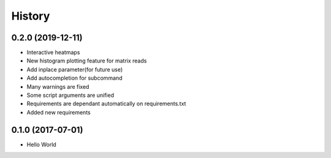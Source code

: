 =======
History
=======

0.2.0 (2019-12-11)
------------------

- Interactive heatmaps
- New histogram plotting feature for matrix reads
- Add inplace parameter(for future use)
- Add autocompletion for subcommand
- Many warnings are fixed
- Some script arguments are unified
- Requirements are dependant automatically on requirements.txt
- Added new requirements

0.1.0 (2017-07-01)
------------------

* Hello World
